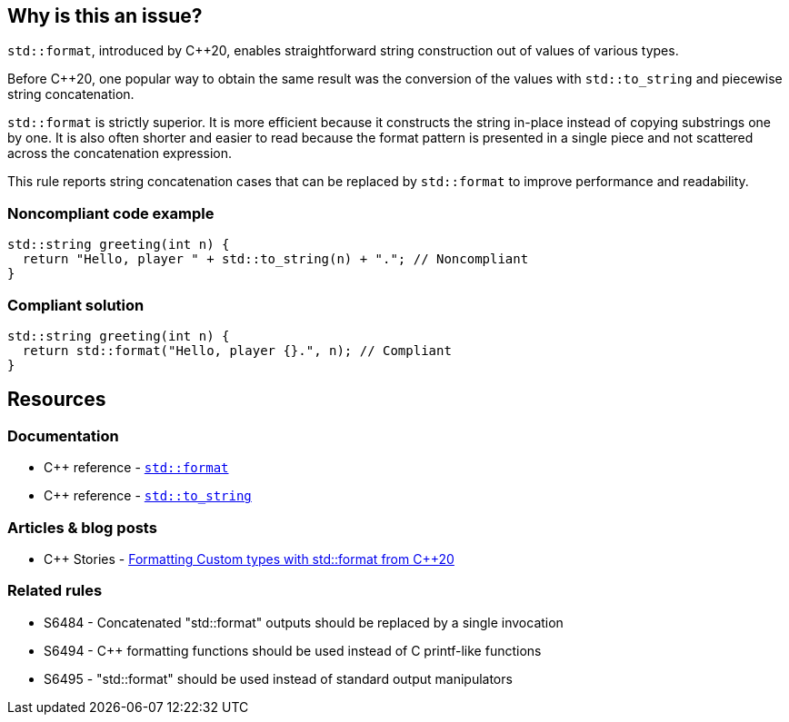 == Why is this an issue?

``++std::format++``, introduced by {cpp}20, enables straightforward string construction out of values of various types.


Before {cpp}20, one popular way to obtain the same result was the conversion of the values with ``++std::to_string++`` and piecewise string concatenation.


``++std::format++`` is strictly superior. It is more efficient because it constructs the string in-place instead of copying substrings one by one. It is also often shorter and easier to read because the format pattern is presented in a single piece and not scattered across the concatenation expression.


This rule reports string concatenation cases that can be replaced by ``++std::format++`` to improve performance and readability.


=== Noncompliant code example

[source,cpp]
----
std::string greeting(int n) {
  return "Hello, player " + std::to_string(n) + "."; // Noncompliant
}
----


=== Compliant solution

[source,cpp]
----
std::string greeting(int n) {
  return std::format("Hello, player {}.", n); // Compliant
}
----

== Resources

=== Documentation

* {cpp} reference - https://en.cppreference.com/w/cpp/utility/format/format[`std::format`]
* {cpp} reference - https://en.cppreference.com/w/cpp/string/basic_string/to_string[``++std::to_string++``]

=== Articles & blog posts

* {cpp} Stories - https://www.cppstories.com/2022/custom-stdformat-cpp20/[Formatting Custom types with std::format from {cpp}20]

=== Related rules

* S6484 - Concatenated "std::format" outputs should be replaced by a single invocation
* S6494 - {cpp} formatting functions should be used instead of C printf-like functions
* S6495 - "std::format" should be used instead of standard output manipulators
